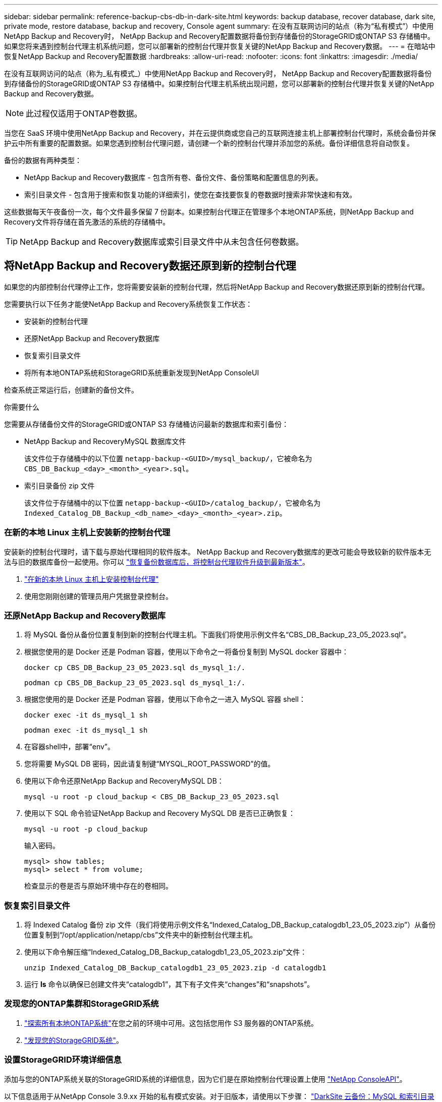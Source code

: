 ---
sidebar: sidebar 
permalink: reference-backup-cbs-db-in-dark-site.html 
keywords: backup database, recover database, dark site, private mode, restore database, backup and recovery, Console agent 
summary: 在没有互联网访问的站点（称为“私有模式”）中使用NetApp Backup and Recovery时， NetApp Backup and Recovery配置数据将备份到存储备份的StorageGRID或ONTAP S3 存储桶中。如果您将来遇到控制台代理主机系统问题，您可以部署新的控制台代理并恢复关键的NetApp Backup and Recovery数据。 
---
= 在暗站中恢复NetApp Backup and Recovery配置数据
:hardbreaks:
:allow-uri-read: 
:nofooter: 
:icons: font
:linkattrs: 
:imagesdir: ./media/


[role="lead"]
在没有互联网访问的站点（称为_私有模式_）中使用NetApp Backup and Recovery时， NetApp Backup and Recovery配置数据将备份到存储备份的StorageGRID或ONTAP S3 存储桶中。如果控制台代理主机系统出现问题，您可以部署新的控制台代理并恢复关键的NetApp Backup and Recovery数据。


NOTE: 此过程仅适用于ONTAP卷数据。

当您在 SaaS 环境中使用NetApp Backup and Recovery，并在云提供商或您自己的互联网连接主机上部署控制台代理时，系统会备份并保护云中所有重要的配置数据。如果您遇到控制台代理问题，请创建一个新的控制台代理并添加您的系统。备份详细信息将自动恢复。

备份的数据有两种类型：

* NetApp Backup and Recovery数据库 - 包含所有卷、备份文件、备份策略和配置信息的列表。
* 索引目录文件 - 包含用于搜索和恢复功能的详细索引，使您在查找要恢复的卷数据时搜索非常快速和有效。


这些数据每天午夜备份一次，每个文件最多保留 7 份副本。如果控制台代理正在管理多个本地ONTAP系统，则NetApp Backup and Recovery文件将存储在首先激活的系统的存储桶中。


TIP: NetApp Backup and Recovery数据库或索引目录文件中从未包含任何卷数据。



== 将NetApp Backup and Recovery数据还原到新的控制台代理

如果您的内部控制台代理停止工作，您将需要安装新的控制台代理，然后将NetApp Backup and Recovery数据还原到新的控制台代理。

您需要执行以下任务才能使NetApp Backup and Recovery系统恢复工作状态：

* 安装新的控制台代理
* 还原NetApp Backup and Recovery数据库
* 恢复索引目录文件
* 将所有本地ONTAP系统和StorageGRID系统重新发现到NetApp ConsoleUI


检查系统正常运行后，创建新的备份文件。

.你需要什么
您需要从存储备份文件的StorageGRID或ONTAP S3 存储桶访问最新的数据库和索引备份：

* NetApp Backup and RecoveryMySQL 数据库文件
+
该文件位于存储桶中的以下位置 `netapp-backup-<GUID>/mysql_backup/`，它被命名为 `CBS_DB_Backup_<day>_<month>_<year>.sql`。

* 索引目录备份 zip 文件
+
该文件位于存储桶中的以下位置 `netapp-backup-<GUID>/catalog_backup/`，它被命名为 `Indexed_Catalog_DB_Backup_<db_name>_<day>_<month>_<year>.zip`。





=== 在新的本地 Linux 主机上安装新的控制台代理

安装新的控制台代理时，请下载与原始代理相同的软件版本。 NetApp Backup and Recovery数据库的更改可能会导致较新的软件版本无法与旧的数据库备份一起使用。你可以 https://docs.netapp.com/us-en/console-setup-admin/task-upgrade-connector.html["恢复备份数据库后，将控制台代理软件升级到最新版本"^]。

. https://docs.netapp.com/us-en/console-setup-admin/task-quick-start-private-mode.html["在新的本地 Linux 主机上安装控制台代理"^]
. 使用您刚刚创建的管理员用户凭据登录控制台。




=== 还原NetApp Backup and Recovery数据库

. 将 MySQL 备份从备份位置复制到新的控制台代理主机。下面我们将使用示例文件名“CBS_DB_Backup_23_05_2023.sql”。
. 根据您使用的是 Docker 还是 Podman 容器，使用以下命令之一将备份复制到 MySQL docker 容器中：
+
[source, cli]
----
docker cp CBS_DB_Backup_23_05_2023.sql ds_mysql_1:/.
----
+
[source, cli]
----
podman cp CBS_DB_Backup_23_05_2023.sql ds_mysql_1:/.
----
. 根据您使用的是 Docker 还是 Podman 容器，使用以下命令之一进入 MySQL 容器 shell：
+
[source, cli]
----
docker exec -it ds_mysql_1 sh
----
+
[source, cli]
----
podman exec -it ds_mysql_1 sh
----
. 在容器shell中，部署“env”。
. 您将需要 MySQL DB 密码，因此请复制键“MYSQL_ROOT_PASSWORD”的值。
. 使用以下命令还原NetApp Backup and RecoveryMySQL DB：
+
[source, cli]
----
mysql -u root -p cloud_backup < CBS_DB_Backup_23_05_2023.sql
----
. 使用以下 SQL 命令验证NetApp Backup and Recovery MySQL DB 是否已正确恢复：
+
[source, cli]
----
mysql -u root -p cloud_backup
----
+
输入密码。

+
[source, cli]
----
mysql> show tables;
mysql> select * from volume;
----
+
检查显示的卷是否与原始环境中存在的卷相同。





=== 恢复索引目录文件

. 将 Indexed Catalog 备份 zip 文件（我们将使用示例文件名“Indexed_Catalog_DB_Backup_catalogdb1_23_05_2023.zip”）从备份位置复制到“/opt/application/netapp/cbs”文件夹中的新控制台代理主机。
. 使用以下命令解压缩“Indexed_Catalog_DB_Backup_catalogdb1_23_05_2023.zip”文件：
+
[source, cli]
----
unzip Indexed_Catalog_DB_Backup_catalogdb1_23_05_2023.zip -d catalogdb1
----
. 运行 *ls* 命令以确保已创建文件夹“catalogdb1”，其下有子文件夹“changes”和“snapshots”。




=== 发现您的ONTAP集群和StorageGRID系统

. https://docs.netapp.com/us-en/storage-management-ontap-onprem/task-discovering-ontap.html#discover-clusters-using-a-connector["探索所有本地ONTAP系统"^]在您之前的环境中可用。这包括您用作 S3 服务器的ONTAP系统。
. https://docs.netapp.com/us-en/storage-management-storagegrid/task-discover-storagegrid.html["发现您的StorageGRID系统"^]。




=== 设置StorageGRID环境详细信息

添加与您的ONTAP系统关联的StorageGRID系统的详细信息，因为它们是在原始控制台代理设置上使用 https://docs.netapp.com/us-en/console-automation/index.html["NetApp ConsoleAPI"^]。

以下信息适用于从NetApp Console 3.9.xx 开始的私有模式安装。对于旧版本，请使用以下步骤： https://community.netapp.com/t5/Tech-ONTAP-Blogs/DarkSite-Cloud-Backup-MySQL-and-Indexed-Catalog-Backup-and-Restore/ba-p/440800["DarkSite 云备份：MySQL 和索引目录备份和恢复"^] 。

您需要对将数据备份到StorageGRID 的每个系统执行这些步骤。

. 使用以下 oauth/token API 提取授权令牌。
+
[source, http]
----
curl 'http://10.193.192.202/oauth/token' -X POST -H 'Accept: application/json' -H 'Accept-Language: en-US,en;q=0.5' -H 'Accept-Encoding: gzip, deflate' -H 'Content-Type: application/json' -d '{"username":"admin@netapp.com","password":"Netapp@123","grant_type":"password"}
> '
----
+
虽然 IP 地址、用户名和密码是自定义值，但帐户名不是。帐户名称始终为“account-DARKSITE1”。此外，用户名必须使用电子邮件格式的名称。

+
此 API 将返回如下响应。您可以如下所示检索授权令牌。

+
[source, text]
----
{"expires_in":21600,"access_token":"eyJhbGciOiJSUzI1NiIsInR5cCI6IkpXVCIsImtpZCI6IjJlMGFiZjRiIn0eyJzdWIiOiJvY2NtYXV0aHwxIiwiYXVkIjpbImh0dHBzOi8vYXBpLmNsb3VkLm5ldGFwcC5jb20iXSwiaHR0cDovL2Nsb3VkLm5ldGFwcC5jb20vZnVsbF9uYW1lIjoiYWRtaW4iLCJodHRwOi8vY2xvdWQubmV0YXBwLmNvbS9lbWFpbCI6ImFkbWluQG5ldGFwcC5jb20iLCJzY29wZSI6Im9wZW5pZCBwcm9maWxlIiwiaWF0IjoxNjcyNzM2MDIzLCJleHAiOjE2NzI3NTc2MjMsImlzcyI6Imh0dHA6Ly9vY2NtYXV0aDo4NDIwLyJ9CJtRpRDY23PokyLg1if67bmgnMcYxdCvBOY-ZUYWzhrWbbY_hqUH4T-114v_pNDsPyNDyWqHaKizThdjjHYHxm56vTz_Vdn4NqjaBDPwN9KAnC6Z88WA1cJ4WRQqj5ykODNDmrv5At_f9HHp0-xVMyHqywZ4nNFalMvAh4xESc5jfoKOZc-IOQdWm4F4LHpMzs4qFzCYthTuSKLYtqSTUrZB81-o-ipvrOqSo1iwIeHXZJJV-UsWun9daNgiYd_wX-4WWJViGEnDzzwOKfUoUoe1Fg3ch--7JFkFl-rrXDOjk1sUMumN3WHV9usp1PgBE5HAcJPrEBm0ValSZcUbiA"}
----
. 使用 tenancy/external/resource API 提取系统 ID 和 X-Agent-Id。
+
[source, http]
----
curl -X GET http://10.193.192.202/tenancy/external/resource?account=account-DARKSITE1 -H 'accept: application/json' -H 'authorization: Bearer eyJhbGciOiJSUzI1NiIsInR5cCI6IkpXVCIsImtpZCI6IjJlMGFiZjRiIn0eyJzdWIiOiJvY2NtYXV0aHwxIiwiYXVkIjpbImh0dHBzOi8vYXBpLmNsb3VkLm5ldGFwcC5jb20iXSwiaHR0cDovL2Nsb3VkLm5ldGFwcC5jb20vZnVsbF9uYW1lIjoiYWRtaW4iLCJodHRwOi8vY2xvdWQubmV0YXBwLmNvbS9lbWFpbCI6ImFkbWluQG5ldGFwcC5jb20iLCJzY29wZSI6Im9wZW5pZCBwcm9maWxlIiwiaWF0IjoxNjcyNzIyNzEzLCJleHAiOjE2NzI3NDQzMTMsImlzcyI6Imh0dHA6Ly9vY2NtYXV0aDo4NDIwLyJ9X_cQF8xttD0-S7sU2uph2cdu_kN-fLWpdJJX98HODwPpVUitLcxV28_sQhuopjWobozPelNISf7KvMqcoXc5kLDyX-yE0fH9gr4XgkdswjWcNvw2rRkFzjHpWrETgfqAMkZcAukV4DHuxogHWh6-DggB1NgPZT8A_szHinud5W0HJ9c4AaT0zC-sp81GaqMahPf0KcFVyjbBL4krOewgKHGFo_7ma_4mF39B1LCj7Vc2XvUd0wCaJvDMjwp19-KbZqmmBX9vDnYp7SSxC1hHJRDStcFgJLdJHtowweNH2829KsjEGBTTcBdO8SvIDtctNH_GAxwSgMT3zUfwaOimPw'
----
+
此 API 将返回如下响应。“resourceIdentifier”下的值表示_WorkingEnvironment Id_，“agentId”下的值表示_x-agent-id_。

. 使用与系统关联的StorageGRID系统的详细信息更新NetApp Backup and Recovery数据库。确保输入StorageGRID的完全限定域名以及访问密钥和存储密钥，如下所示：
+
[source, http]
----
curl -X POST 'http://10.193.192.202/account/account-DARKSITE1/providers/cloudmanager_cbs/api/v1/sg/credentials/working-environment/OnPremWorkingEnvironment-pMtZND0M' \
> --header 'authorization: Bearer eyJhbGciOiJSUzI1NiIsInR5cCI6IkpXVCIsImtpZCI6IjJlMGFiZjRiIn0eyJzdWIiOiJvY2NtYXV0aHwxIiwiYXVkIjpbImh0dHBzOi8vYXBpLmNsb3VkLm5ldGFwcC5jb20iXSwiaHR0cDovL2Nsb3VkLm5ldGFwcC5jb20vZnVsbF9uYW1lIjoiYWRtaW4iLCJodHRwOi8vY2xvdWQubmV0YXBwLmNvbS9lbWFpbCI6ImFkbWluQG5ldGFwcC5jb20iLCJzY29wZSI6Im9wZW5pZCBwcm9maWxlIiwiaWF0IjoxNjcyNzIyNzEzLCJleHAiOjE2NzI3NDQzMTMsImlzcyI6Imh0dHA6Ly9vY2NtYXV0aDo4NDIwLyJ9X_cQF8xttD0-S7sU2uph2cdu_kN-fLWpdJJX98HODwPpVUitLcxV28_sQhuopjWobozPelNISf7KvMqcoXc5kLDyX-yE0fH9gr4XgkdswjWcNvw2rRkFzjHpWrETgfqAMkZcAukV4DHuxogHWh6-DggB1NgPZT8A_szHinud5W0HJ9c4AaT0zC-sp81GaqMahPf0KcFVyjbBL4krOewgKHGFo_7ma_4mF39B1LCj7Vc2XvUd0wCaJvDMjwp19-KbZqmmBX9vDnYp7SSxC1hHJRDStcFgJLdJHtowweNH2829KsjEGBTTcBdO8SvIDtctNH_GAxwSgMT3zUfwaOimPw' \
> --header 'x-agent-id: vB_1xShPpBtUosjD7wfBlLIhqDgIPA0wclients' \
> -d '
> { "storage-server" : "sr630ip15.rtp.eng.netapp.com:10443", "access-key": "2ZMYOAVAS5E70MCNH9", "secret-password": "uk/6ikd4LjlXQOFnzSzP/T0zR4ZQlG0w1xgWsB" }'
----




=== 验证NetApp Backup and Recovery设置

. 选择每个ONTAP系统，然后单击右侧面板中备份和恢复服务旁边的“查看备份”。
+
您应该会看到为您的卷创建的所有备份。

. 在“恢复仪表板”的“搜索和恢复”部分下，单击“*索引设置*”。
+
确保之前启用了索引编目的系统仍然保持启用状态。

. 在“搜索和恢复”页面中，运行一些目录搜索以确认索引目录恢复已成功完成。

